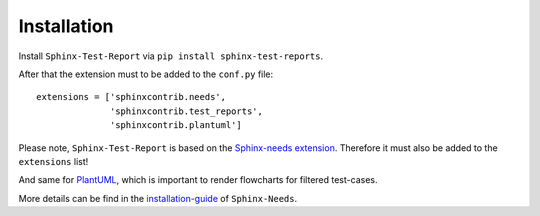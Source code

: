 Installation
============

Install ``Sphinx-Test-Report`` via ``pip install sphinx-test-reports``.

After that the extension must to be added to the ``conf.py`` file::

   extensions = ['sphinxcontrib.needs',
                 'sphinxcontrib.test_reports',
                 'sphinxcontrib.plantuml']

Please note, ``Sphinx-Test-Report`` is based on the
`Sphinx-needs extension <https://sphinxcontrib-needs.readthedocs.io/en/latest/>`_.
Therefore it must also be added to the ``extensions`` list!

And same for `PlantUML <http://plantuml.com>`_, which is important to render flowcharts for filtered
test-cases.

More details can be find in the
`installation-guide <https://sphinxcontrib-needs.readthedocs.io/en/latest/installation.html>`_
of ``Sphinx-Needs``.

